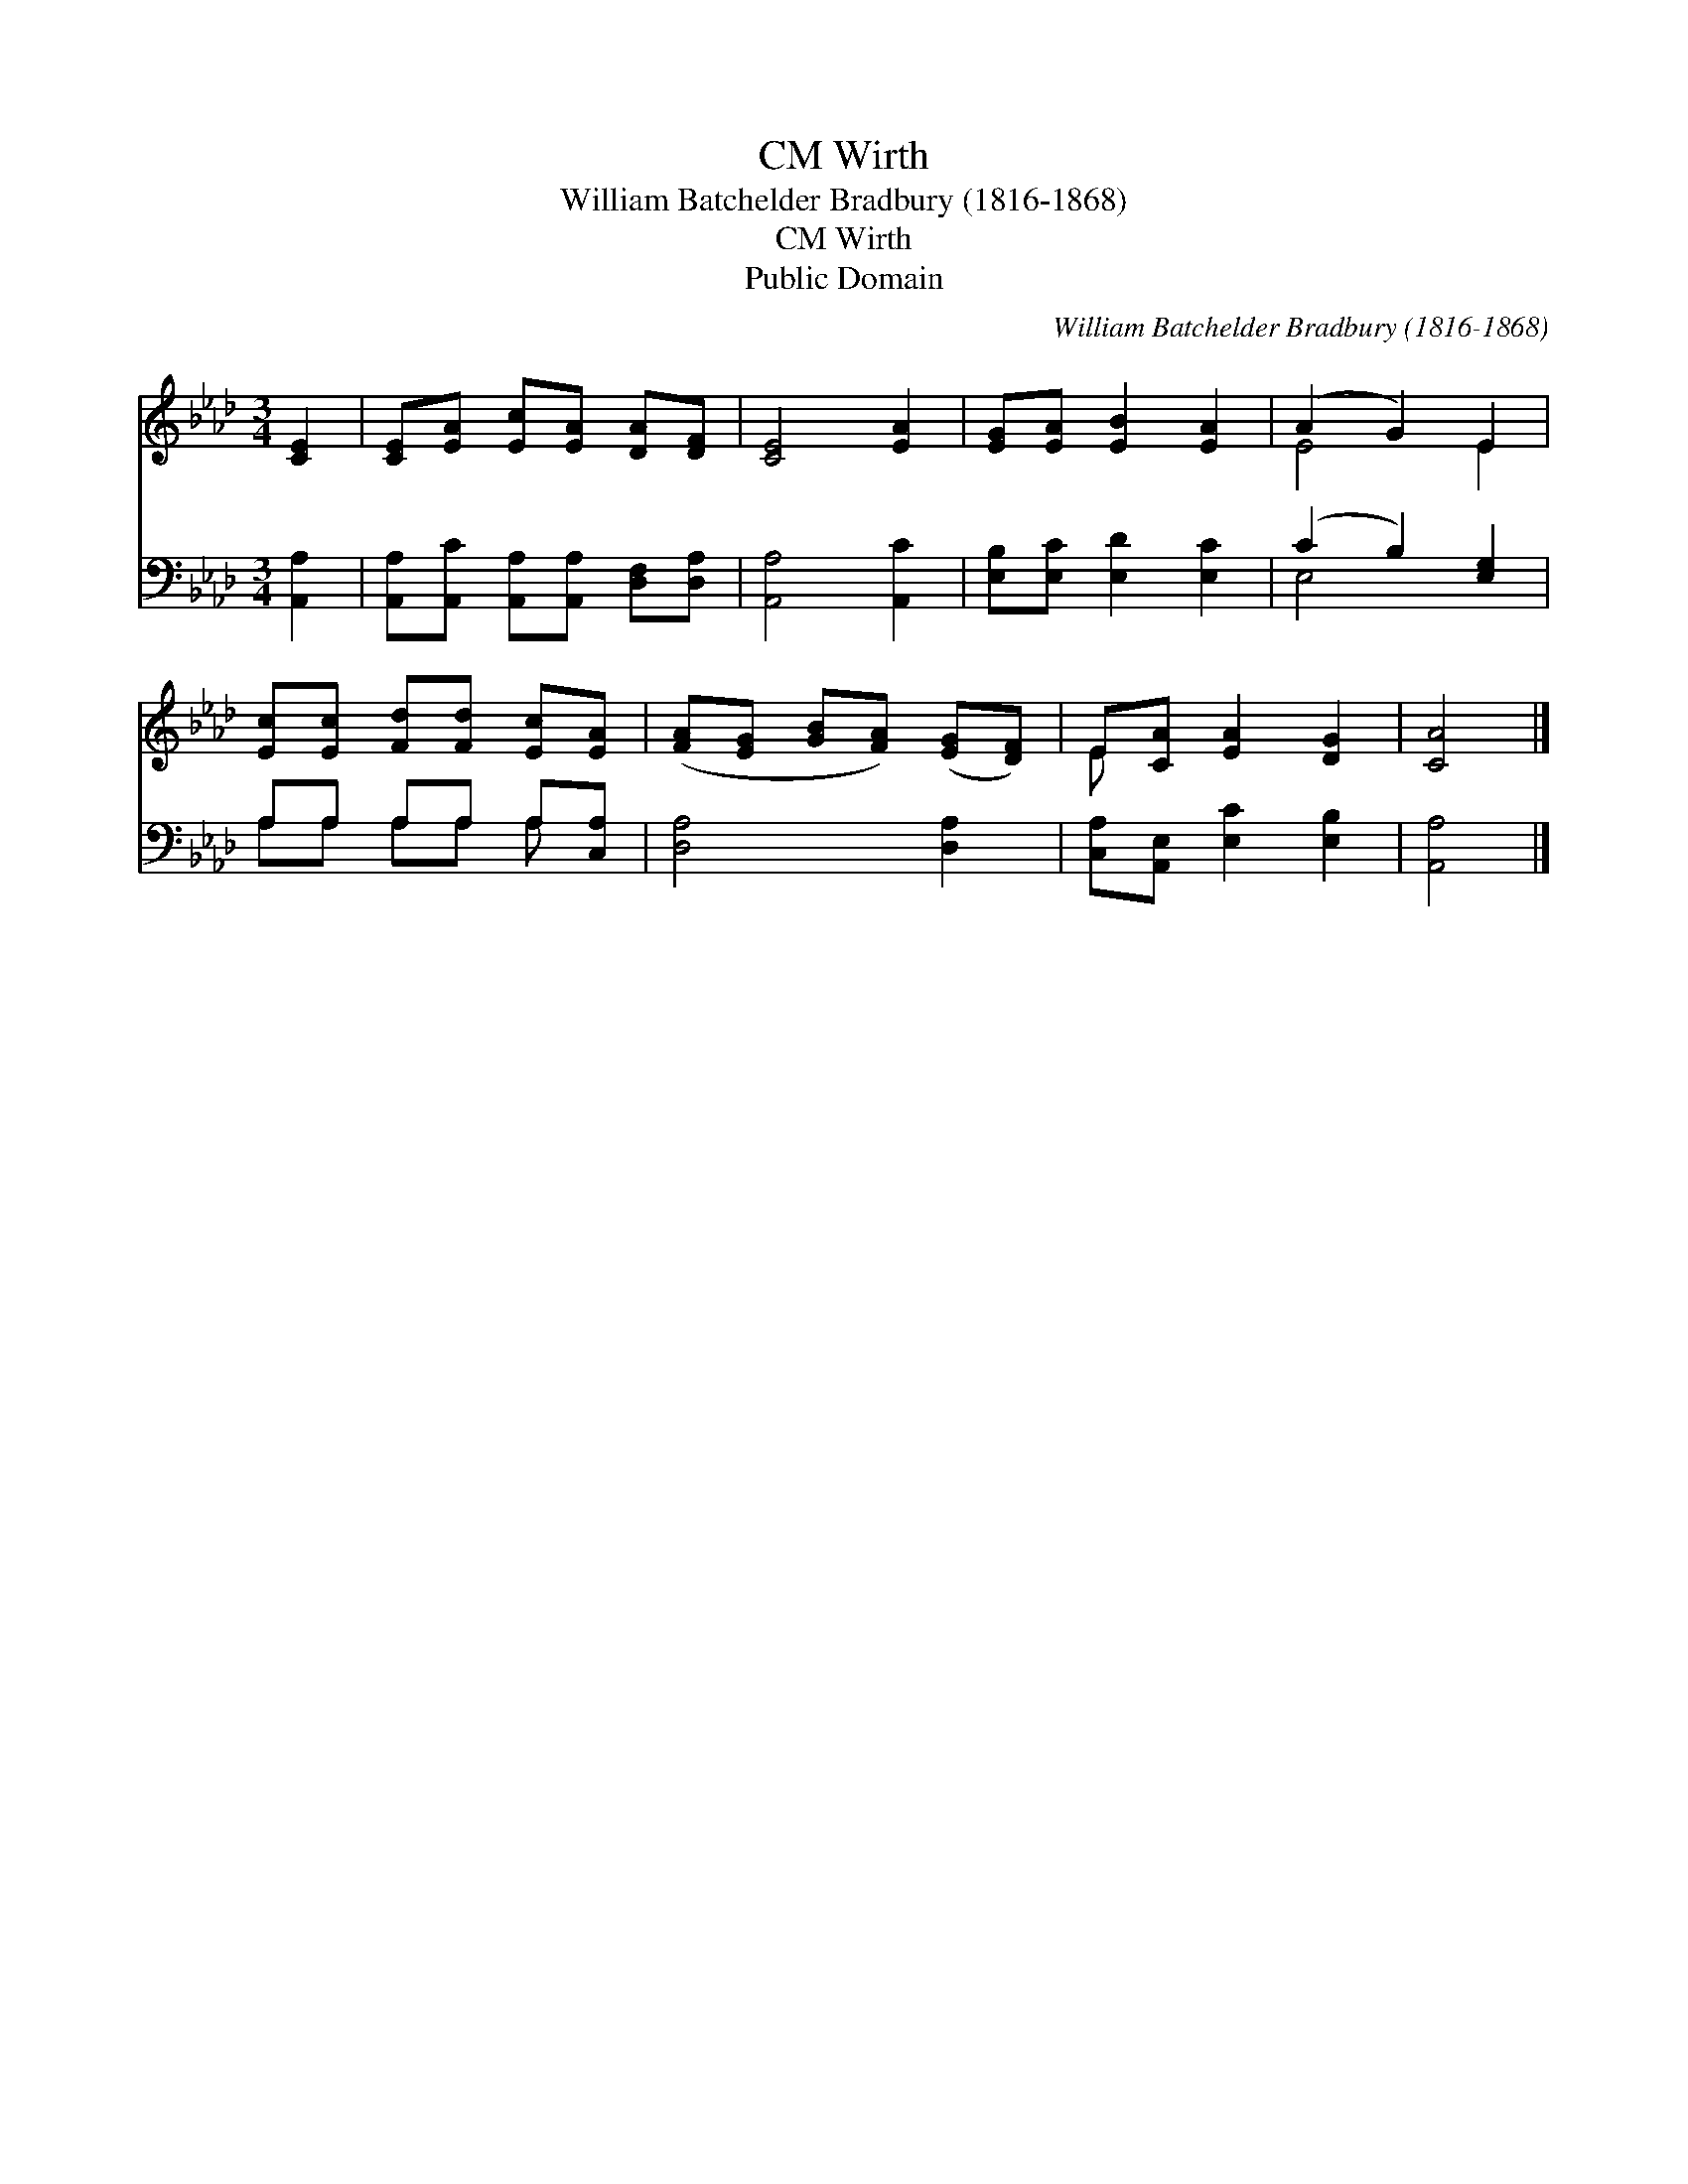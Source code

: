 X:1
T:Wirth, CM
T:William Batchelder Bradbury (1816-1868)
T:Wirth, CM
T:Public Domain
C:William Batchelder Bradbury (1816-1868)
Z:Public Domain
%%score ( 1 2 ) ( 3 4 )
L:1/8
M:3/4
K:Ab
V:1 treble 
V:2 treble 
V:3 bass 
V:4 bass 
V:1
 [CE]2 | [CE][EA] [Ec][EA] [DA][DF] | [CE]4 [EA]2 | [EG][EA] [EB]2 [EA]2 | (A2 G2) E2 | %5
 [Ec][Ec] [Fd][Fd] [Ec][EA] | ([FA][EG] [GB][FA]) ([EG][DF]) | E[CA] [EA]2 [DG]2 | [CA]4 |] %9
V:2
 x2 | x6 | x6 | x6 | E4 E2 | x6 | x6 | E x5 | x4 |] %9
V:3
 [A,,A,]2 | [A,,A,][A,,C] [A,,A,][A,,A,] [D,F,][D,A,] | [A,,A,]4 [A,,C]2 | %3
 [E,B,][E,C] [E,D]2 [E,C]2 | (C2 B,2) [E,G,]2 | A,A, A,A, A,[C,A,] | [D,A,]4 [D,A,]2 | %7
 [C,A,][A,,E,] [E,C]2 [E,B,]2 | [A,,A,]4 |] %9
V:4
 x2 | x6 | x6 | x6 | E,4 x2 | A,A, A,A, A, x | x6 | x6 | x4 |] %9

